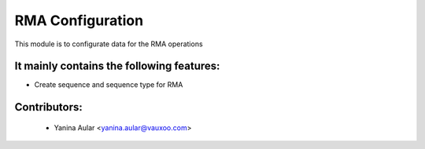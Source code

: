 RMA Configuration
=================

This module is to configurate data for the RMA operations

It mainly contains the following features:
------------------------------------------

* Create sequence and sequence type for RMA

Contributors:
-------------

 * Yanina Aular <yanina.aular@vauxoo.com>

